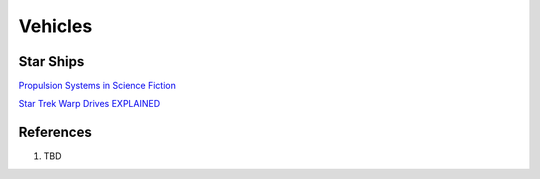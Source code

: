 .. _q4lgtjZkXk:

=======================================
Vehicles
=======================================

Star Ships
=======================================

`Propulsion Systems in Science Fiction <https://youtu.be/-9B6B2vvr60>`_

`Star Trek Warp Drives EXPLAINED <https://youtu.be/Q-Egt3PQXZc>`_


References
=======================================

#. TBD
